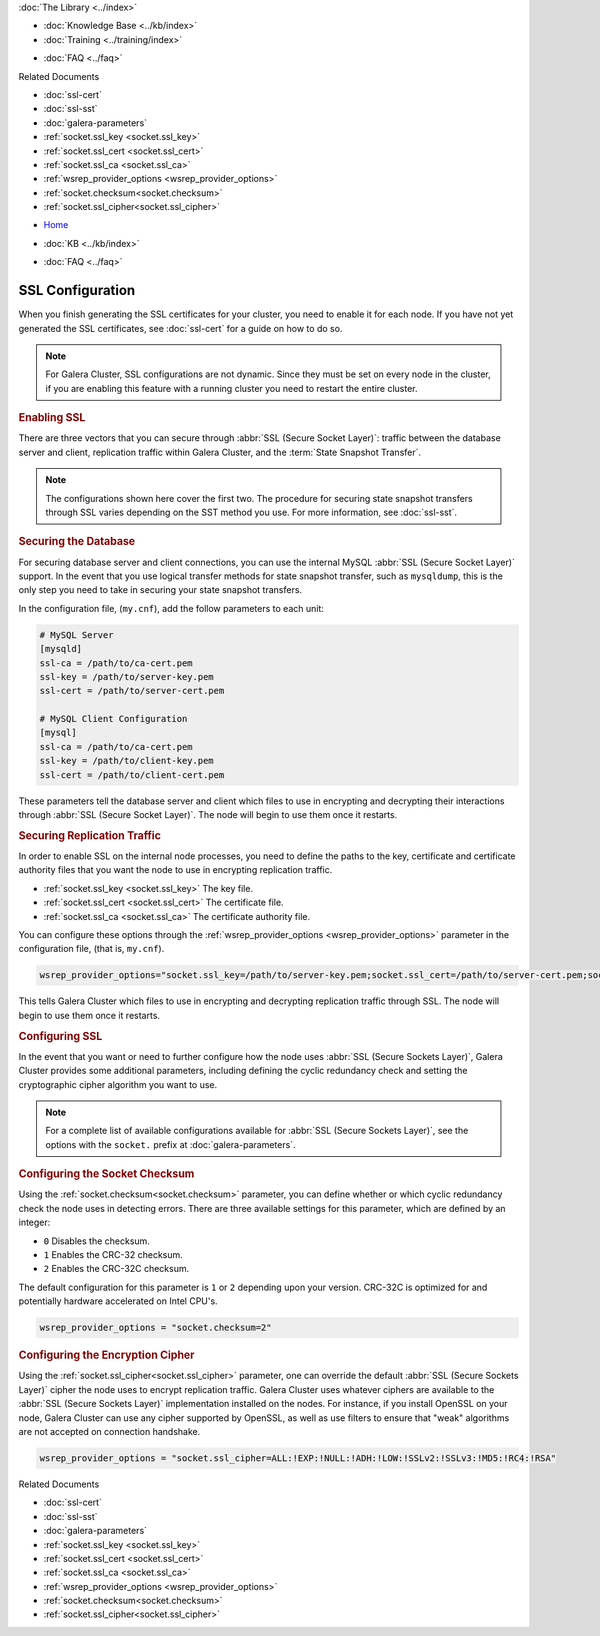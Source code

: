 .. meta::
   :title: Configuring SSL with Galera Cluster
   :description:
   :language: en-US
   :keywords: galera cluster, configure, ssl certificate, security, ports
   :copyright: Codership Oy, 2014 - 2021. All Rights Reserved.


.. container:: left-margin

   .. container:: left-margin-top

      :doc:`The Library <../index>`

   .. container:: left-margin-content

      .. cssclass:: here

         - :doc:`Documentation <./index>`

      - :doc:`Knowledge Base <../kb/index>`
      - :doc:`Training <../training/index>`

      .. cssclass:: sub-links

         - :doc:`Tutorial Articles <../training/tutorials/index>`
         - :doc:`Training Videos <../training/videos/index>`

      - :doc:`FAQ <../faq>`

      Related Documents

      - :doc:`ssl-cert`
      - :doc:`ssl-sst`
      - :doc:`galera-parameters`
      - :ref:`socket.ssl_key <socket.ssl_key>`
      - :ref:`socket.ssl_cert <socket.ssl_cert>`
      - :ref:`socket.ssl_ca <socket.ssl_ca>`
      - :ref:`wsrep_provider_options <wsrep_provider_options>`
      - :ref:`socket.checksum<socket.checksum>`
      - :ref:`socket.ssl_cipher<socket.ssl_cipher>`

.. container:: top-links

   - `Home <https://galeracluster.com>`_

   .. cssclass:: here

      - :doc:`Docs <./index>`

   - :doc:`KB <../kb/index>`

   .. cssclass:: nav-wider

      - :doc:`Training <../training/index>`

   - :doc:`FAQ <../faq>`


.. cssclass:: library-document
.. _`ssl-config`:

===================
SSL Configuration
===================

When you finish generating the SSL certificates for your cluster, you need to enable it for each node.  If you have not yet generated the SSL certificates, see :doc:`ssl-cert` for a guide on how to do so.

.. note:: For Galera Cluster, SSL configurations are not dynamic.  Since they must be set on every node in the cluster, if you are enabling this feature with a running cluster you need to restart the entire cluster.


.. _`enable-ssl`:
.. rst-class:: section-heading
.. rubric:: Enabling SSL

There are three vectors that you can secure through :abbr:`SSL (Secure Socket Layer)`: traffic between the database server and client, replication traffic within Galera Cluster, and the :term:`State Snapshot Transfer`.

.. note:: The configurations shown here cover the first two.  The procedure for securing state snapshot transfers through SSL varies depending on the SST method you use.  For more information, see :doc:`ssl-sst`.


.. _`securing-database`:
.. rst-class:: sub-heading
.. rubric:: Securing the Database

For securing database server and client connections, you can use the internal MySQL :abbr:`SSL (Secure Socket Layer)` support.  In the event that you use logical transfer methods for state snapshot transfer, such as ``mysqldump``, this is the only step you need to take in securing your state snapshot transfers.

In the configuration file, (``my.cnf``), add the follow parameters to each unit:

.. code-block:: ini

   # MySQL Server
   [mysqld]
   ssl-ca = /path/to/ca-cert.pem
   ssl-key = /path/to/server-key.pem
   ssl-cert = /path/to/server-cert.pem

   # MySQL Client Configuration
   [mysql]
   ssl-ca = /path/to/ca-cert.pem
   ssl-key = /path/to/client-key.pem
   ssl-cert = /path/to/client-cert.pem

These parameters tell the database server and client which files to use in encrypting and decrypting their interactions through :abbr:`SSL (Secure Socket Layer)`.  The node will begin to use them once it restarts.


.. _`securing-replication-traffic`:
.. rst-class:: sub-heading
.. rubric:: Securing Replication Traffic

In order to enable SSL on the internal node processes, you need to define the paths to the key, certificate and certificate authority files that you want the node to use in encrypting replication traffic.

- :ref:`socket.ssl_key <socket.ssl_key>` The key file.

- :ref:`socket.ssl_cert <socket.ssl_cert>` The certificate file.

- :ref:`socket.ssl_ca <socket.ssl_ca>` The certificate authority file.

You can configure these options through the :ref:`wsrep_provider_options <wsrep_provider_options>` parameter in the configuration file, (that is, ``my.cnf``).

.. code-block:: ini

   wsrep_provider_options="socket.ssl_key=/path/to/server-key.pem;socket.ssl_cert=/path/to/server-cert.pem;socket.ssl_ca=/path/to/cacert.pem"

This tells Galera Cluster which files to use in encrypting and decrypting replication traffic through SSL.  The node will begin to use them once it restarts.



.. _`configuring-ssl`:
.. rst-class:: section-heading
.. rubric:: Configuring SSL

In the event that you want or need to further configure how the node uses :abbr:`SSL (Secure Sockets Layer)`, Galera Cluster provides some additional parameters, including defining the cyclic redundancy check and setting the cryptographic cipher algorithm you want to use.

.. note:: For a complete list of available configurations available for :abbr:`SSL (Secure Sockets Layer)`, see the options with the ``socket.`` prefix at :doc:`galera-parameters`.


.. _`configuring-socket-checksum`:
.. rst-class:: sub-heading
.. rubric:: Configuring the Socket Checksum

Using the :ref:`socket.checksum<socket.checksum>` parameter, you can define whether or which cyclic redundancy check the node uses in detecting errors.  There are three available settings for this parameter, which are defined by an integer:

- ``0`` Disables the checksum.

- ``1`` Enables the CRC-32 checksum.

- ``2`` Enables the CRC-32C checksum.

The default configuration for this parameter is ``1`` or ``2`` depending upon your version.  CRC-32C is optimized for and potentially hardware accelerated on Intel CPU's.


.. code-block:: ini

   wsrep_provider_options = "socket.checksum=2"


.. _`configuring-cipher`:
.. rst-class:: sub-heading
.. rubric:: Configuring the Encryption Cipher

Using the :ref:`socket.ssl_cipher<socket.ssl_cipher>` parameter, one can override the default :abbr:`SSL (Secure Sockets Layer)` cipher the node uses to encrypt replication traffic.  Galera Cluster uses whatever ciphers are available to the :abbr:`SSL (Secure Sockets Layer)` implementation installed on the nodes. For instance, if you install OpenSSL on your node, Galera Cluster can use any cipher supported by OpenSSL, as well as use filters to ensure that "weak" algorithms are not accepted on connection handshake.

.. code-block:: ini

   wsrep_provider_options = "socket.ssl_cipher=ALL:!EXP:!NULL:!ADH:!LOW:!SSLv2:!SSLv3:!MD5:!RC4:!RSA"

.. container:: bottom-links

   Related Documents

   - :doc:`ssl-cert`
   - :doc:`ssl-sst`
   - :doc:`galera-parameters`
   - :ref:`socket.ssl_key <socket.ssl_key>`
   - :ref:`socket.ssl_cert <socket.ssl_cert>`
   - :ref:`socket.ssl_ca <socket.ssl_ca>`
   - :ref:`wsrep_provider_options <wsrep_provider_options>`
   - :ref:`socket.checksum<socket.checksum>`
   - :ref:`socket.ssl_cipher<socket.ssl_cipher>`
